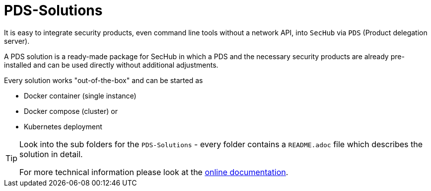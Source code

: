 // SPDX-License-Identifier: MIT

= PDS-Solutions

It is easy to integrate security products, even command line tools without a network API, into 
`SecHub` via `PDS` (Product delegation server).

A PDS solution is a ready-made package for SecHub in which a PDS and the necessary security
products are already pre-installed and can be used directly without additional adjustments.

Every solution works "out-of-the-box" and can be started as

- Docker container (single instance)
- Docker compose (cluster) or 
- Kubernetes deployment

[TIP]
====
Look into the sub folders for the `PDS-Solutions` - every folder contains a  `README.adoc` file
which describes the solution in detail.

For more technical information please look at the https://mercedes-benz.github.io/sechub/[online documentation]. 
====  
